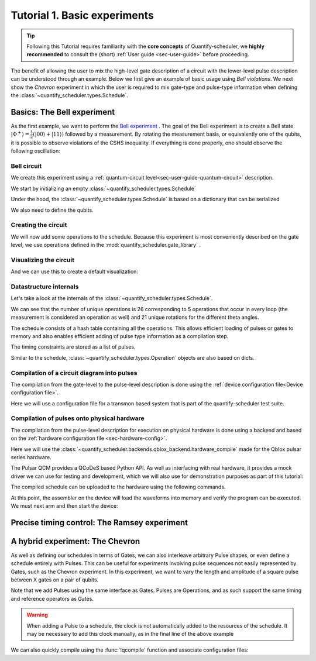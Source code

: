 .. _sec-tutorial1:

Tutorial 1. Basic experiments
=============================

.. jupyter-kernel::
  :id: Tutorial 1. Basic experiment

.. seealso::

    The complete source code of this tutorial can be found in

    :jupyter-download:notebook:`Tutorial 1. Basic experiment`

    :jupyter-download:script:`Tutorial 1. Basic experiment`

.. tip::
    Following this Tutorial requires familiarity with the **core concepts** of Quantify-scheduler, we **highly recommended** to consult the (short)  :ref:`User guide <sec-user-guide>` before proceeding.


The benefit of allowing the user to mix the high-level gate description of a circuit with the lower-level pulse description can be understood through an example.
Below we first give an example of basic usage using `Bell violations`.
We next show the `Chevron` experiment in which the user is required to mix gate-type and pulse-type information when defining the :class:`~quantify_scheduler.types.Schedule`.

Basics: The Bell experiment
---------------------------

As the first example, we want to perform the `Bell experiment <https://en.wikipedia.org/wiki/Bell%27s_theorem>`_ .
The goal of the Bell experiment is to create a Bell state :math:`|\Phi ^+\rangle=\frac{1}{2}(|00\rangle+|11\rangle)` followed by a measurement.
By rotating the measurement basis, or equivalently one of the qubits, it is possible to observe violations of the CSHS inequality.
If everything is done properly, one should observe the following oscillation:

.. jupyter-execute::

    import plotly.graph_objects as go
    import numpy as np

    x = np.linspace(0, 360, 361)
    y = np.cos(np.deg2rad(x-180))
    yc = np.minimum(x/90-1, -x/90+3)

    fig = go.Figure()
    fig.add_trace(go.Scatter(x=x,y=y, name='Quantum'))
    fig.add_trace(go.Scatter(x=x,y=yc, name='Classical'))

    fig.update_layout(title='Bell experiment',
                     xaxis_title='Angle between detectors (deg)',
                     yaxis_title='Correlation')
    fig.show()


Bell circuit
~~~~~~~~~~~~


We create this experiment using a :ref:`quantum-circuit level<sec-user-guide-quantum-circuit>` description.


We start by initializing an empty :class:`~quantify_scheduler.types.Schedule`

.. jupyter-execute::

    # Make output easier to read
    from rich import pretty
    pretty.install()

    from pathlib import Path
    from quantify_core.data.handling import set_datadir
    set_datadir(Path.home() / 'quantify-data')
    from quantify_scheduler import Schedule
    sched = Schedule('Bell experiment')
    sched

Under the hood, the :class:`~quantify_scheduler.types.Schedule` is based on a dictionary that can be serialized

.. jupyter-execute::

    sched.data

We also need to define the qubits.

.. jupyter-execute::

    q0, q1 = ('q0', 'q1') # we use strings because qubit resources have not been implemented yet.

Creating the circuit
~~~~~~~~~~~~~~~~~~~~

We will now add some operations to the schedule.
Because this experiment is most conveniently described on the gate level, we use operations defined in the :mod:`quantify_scheduler.gate_library` .

.. jupyter-execute::

    from quantify_scheduler.gate_library import Reset, Measure, CZ, Rxy, X90
    import numpy as np

    # we use a regular for loop as we have to unroll the changing theta variable here
    for theta in np.linspace(0, 360, 21):
        sched.add(Reset(q0, q1))
        sched.add(X90(q0))
        sched.add(X90(q1), ref_pt='start') # this ensures pulses are aligned
        sched.add(CZ(q0, q1))
        sched.add(Rxy(theta=theta, phi=0, qubit=q0))
        sched.add(Measure(q0, q1, acq_index=(0, 0)), label='M {:.2f} deg'.format(theta))


Visualizing the circuit
~~~~~~~~~~~~~~~~~~~~~~~

And we can use this to create a default visualization:

.. jupyter-execute::

    %matplotlib inline

    from quantify_scheduler.visualization.circuit_diagram import circuit_diagram_matplotlib
    f, ax = circuit_diagram_matplotlib(sched)
    # all gates are plotted, but it doesn't all fit in a matplotlib figure
    ax.set_xlim(-.5, 9.5);


Datastructure internals
~~~~~~~~~~~~~~~~~~~~~~~
Let's take a look at the internals of the :class:`~quantify_scheduler.types.Schedule`.

.. jupyter-execute::

    sched

We can see that the number of unique operations is 26 corresponding to 5 operations that occur in every loop (the measurement is considered an operation as well) and 21 unique rotations for the different theta angles.

.. jupyter-execute::

    sched.data.keys()

The schedule consists of a hash table containing all the operations.
This allows efficient loading of pulses or gates to memory and also enables efficient adding of pulse type information as a compilation step.

.. jupyter-execute::

    from itertools import islice
    # showing the first 5 elements of the operation dict
    dict(islice(sched.data['operation_dict'].items(), 5))

The timing constraints are stored as a list of pulses.

.. jupyter-execute::

    sched.data['timing_constraints'][:6]


Similar to the schedule, :class:`~quantify_scheduler.types.Operation` objects are also based on dicts.

.. jupyter-execute::

    rxy_theta = Rxy(theta=theta, phi=0, qubit=q0)
    rxy_theta.data


Compilation of a circuit diagram into pulses
~~~~~~~~~~~~~~~~~~~~~~~~~~~~~~~~~~~~~~~~~~~~

The compilation from the gate-level to the pulse-level description is done using the :ref:`device configuration file<Device configuration file>`.

Here we will use a configuration file for a transmon based system that is part of the quantify-scheduler test suite.

.. jupyter-execute::

    import json
    import os, inspect
    import quantify_scheduler.schemas.examples as es

    esp = inspect.getfile(es)
    cfg_f = Path(esp).parent / 'transmon_test_config.json'


    with open(cfg_f, 'r') as f:
      transmon_test_config = json.load(f)

    transmon_test_config


.. jupyter-execute::

    from quantify_scheduler.compilation import add_pulse_information_transmon, determine_absolute_timing

    add_pulse_information_transmon(sched, device_cfg=transmon_test_config)
    determine_absolute_timing(schedule=sched)


.. jupyter-execute::

    from quantify_scheduler.visualization.pulse_scheme import pulse_diagram_plotly

    pulse_diagram_plotly(sched, port_list=["q0:mw", "q0:res", "q0:fl", "q1:mw"], modulation_if = 10e6, sampling_rate = 1e9)


Compilation of pulses onto physical hardware
~~~~~~~~~~~~~~~~~~~~~~~~~~~~~~~~~~~~~~~~~~~~

.. jupyter-execute::

    sched = Schedule('Bell experiment')
    for theta in np.linspace(0, 360, 21):
        sched.add(Reset(q0, q1))
        sched.add(X90(q0))
        sched.add(X90(q1), ref_pt='start') # this ensures pulses are aligned
        # sched.add(CZ(q0, q1)) # FIXME Commented out because of not implemented error
        sched.add(Rxy(theta=theta, phi=0, qubit=q0))
        sched.add(Measure(q0, q1, acq_index=(0, 0)), label='M {:.2f} deg'.format(theta))

    add_pulse_information_transmon(sched, device_cfg=transmon_test_config)
    determine_absolute_timing(schedule=sched)

The compilation from the pulse-level description for execution on physical hardware is done using a backend and based on the :ref:`hardware configuration file <sec-hardware-config>`.

Here we will use the :class:`~quantify_scheduler.backends.qblox_backend.hardware_compile` made for the Qblox pulsar series hardware.

.. jupyter-execute::

    cfg_f = Path(esp).parent / 'qblox_test_mapping.json'

    with open(cfg_f, 'r') as f:
      qblox_test_mapping = json.load(f)

    qblox_test_mapping


The Pulsar QCM provides a QCoDeS based Python API. As well as interfacing with real hardware, it provides a mock driver we can use for testing and development, which we will
also use for demonstration purposes as part of this tutorial:


.. jupyter-execute::

    from pulsar_qcm.pulsar_qcm import pulsar_qcm_dummy
    from pulsar_qrm.pulsar_qrm import pulsar_qrm_dummy

    qcm0 = pulsar_qcm_dummy('qcm0')
    qrm0 = pulsar_qrm_dummy('qrm0')


.. jupyter-execute::

    from quantify_scheduler.backends.qblox_backend import hardware_compile
    from pulsar_qcm.pulsar_qcm import pulsar_qcm
    from qcodes import Instrument

    config = hardware_compile(sched, qblox_test_mapping)

The compiled schedule can be uploaded to the hardware using the following commands.

.. jupyter-execute::

    seq_fn = config['qrm0']['seq0']['seq_fn']
    qrm0.sequencer0_waveforms_and_program(seq_fn)


At this point, the assembler on the device will load the waveforms into memory and verify the program can be executed. We must next arm and then start the device:


.. jupyter-execute::

    qcm0.arm_sequencer()
    qrm0.arm_sequencer()

    qcm0.start_sequencer()
    qrm0.start_sequencer()


Precise timing control: The Ramsey experiment
---------------------------------------------

.. todo::

    This tutorial should showcase in detail the timing options possible in the
    schedule.



A hybrid experiment: The Chevron
--------------------------------

As well as defining our schedules in terms of Gates, we can also interleave arbitrary Pulse shapes, or even define a
schedule entirely with Pulses. This can be useful for experiments involving pulse sequences not easily represented by
Gates, such as the Chevron experiment. In this experiment, we want to vary the length and amplitude of a square pulse
between X gates on a pair of qubits.


.. jupyter-execute::

    from quantify_scheduler.gate_library import X, X90, Reset, Measure
    from quantify_scheduler.pulse_library import SquarePulse
    from quantify_scheduler.resources import ClockResource

    sched = Schedule("Chevron Experiment")
    for duration in np.linspace(20e-9, 60e-9, 6): # NB multiples of 4 ns need to be used due to limitations of the pulsars
        for amp in np.linspace(0.1, 1.0, 10):
            begin = sched.add(Reset('q0', 'q1'))
            sched.add(X('q0'), ref_op=begin, ref_pt='end')
            # NB we specify a clock for tutorial purposes,
            # Chevron experiments do not necessarily use modulated square pulses
            square = sched.add(SquarePulse(amp, duration, 'q0:mw', clock="q0.01"))
            sched.add(X90('q0'), ref_op=square)
            sched.add(X90('q1'), ref_op=square)
            sched.add(Measure('q0', 'q1', acq_index=(0,0)))
    sched.add_resources([ClockResource("q0.01", 6.02e9)])  # manually add the pulse clock


Note that we add Pulses using the same interface as Gates. Pulses are Operations, and as such support the same timing
and reference operators as Gates.

.. warning::

    When adding a Pulse to a schedule, the clock is not automatically added to the resources of the schedule. It may
    be necessary to add this clock manually, as in the final line of the above example

We can also quickly compile using the :func:`!qcompile` function and associate configuration files:

.. jupyter-execute::

    from quantify_scheduler.compilation import qcompile
    cfg = qcompile(sched, transmon_test_config, qblox_test_mapping)
